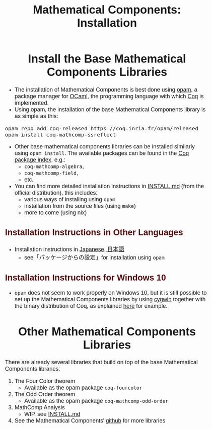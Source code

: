 #+TITLE: Mathematical Components: Installation
#+OPTIONS: toc:nil
#+OPTIONS: ^:nil
#+OPTIONS: html-postamble:nil
#+OPTIONS: num:nil
#+HTML_HEAD: <meta http-equiv="Content-Type" content="text/html; charset=utf-8">
#+HTML_HEAD: <style type="text/css"> body {font-family: Arial, Helvetica; margin-left: 5em; font-size: large;} </style>
#+HTML_HEAD: <style type="text/css"> h1 {margin-left: 0em; padding: 0px; text-align: center} </style>
#+HTML_HEAD: <style type="text/css"> h2 {margin-left: 0em; padding: 0px; color: #580909} </style>
#+HTML_HEAD: <style type="text/css"> h3 {margin-left: 1em; padding: 0px; color: #C05001;} </style>
#+HTML_HEAD: <style type="text/css"> body { width: 1100px; margin-left: 30px; }</style>

* Install the Base Mathematical Components Libraries

- The installation of Mathematical Components is best done using [[https://opam.ocaml.org/][opam]],
  a package manager for [[https://ocaml.org/][OCaml]], the programming language with which [[https://coq.inria.fr/][Coq]]
  is implemented.
- Using opam, the installation of the base Mathematical Components
  library is as simple as this:

#+BEGIN_SRC
opam repo add coq-released https://coq.inria.fr/opam/released
opam install coq-mathcomp-ssreflect
#+END_SRC

- Other base mathematical components libraries can be installed
  similarly using ~opam install~. The available packages can be found
  in the [[https://coq.inria.fr/opam/www/][Coq package index]], e.g.:
  + ~coq-mathcomp-algebra~,
  + ~coq-mathcomp-field~,
  + etc.

- You can find more detailed installation instructions in [[https://github.com/math-comp/math-comp/blob/master/INSTALL.md][INSTALL.md]]
  (from the official distribution), this includes:
  + various ways of installing using ~opam~
  + installation from the source files (using ~make~)
  + more to come (using nix)

** Installation Instructions in Other Languages

- Installation instructions in [[https://staff.aist.go.jp/reynald.affeldt/ssrcoq/install.html][Japanese, 日本語]]
  + see「パッケージからの設定」for installation using ~opam~

** Installation Instructions for Windows 10

- ~opam~ does not seem to work properly on Windows 10, but it is still
  possible to set up the Mathematical Components libraries by using
  [[https://www.cygwin.com/][cygwin]] together with the binary distribution of Coq, as explained
  [[https://github.com/affeldt-aist/monae/blob/master/installation_windows.org][here]] for example.

* Other Mathematical Components Libraries

There are already several libraries that build on top of the base
Mathematical Components libraries:

1. The Four Color theorem
   - Available as the opam package ~coq-fourcolor~
2. The Odd Order theorem
   - Available as the opam package ~coq-mathcomp-odd-order~
3. MathComp Analysis
  - WIP, see [[https://github.com/math-comp/analysis/blob/master/INSTALL.md][INSTALL.md]]
4. See the Mathematical Components' [[https://github.com/math-comp][github]] for more libraries

